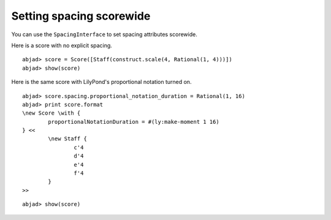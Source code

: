 Setting spacing scorewide
-------------------------

You can use the ``SpacingInterface`` to set spacing attributes scorewide.

Here is a score with no explicit spacing.

::

	abjad> score = Score([Staff(construct.scale(4, Rational(1, 4)))])
	abjad> show(score)

.. image:: images/1.png

Here is the same score with LilyPond's proportional notation turned on.

::

	abjad> score.spacing.proportional_notation_duration = Rational(1, 16)
	abjad> print score.format
	\new Score \with {
		proportionalNotationDuration = #(ly:make-moment 1 16)
	} <<
		\new Staff {
			c'4
			d'4
			e'4
			f'4
		}
	>>


::

	abjad> show(score)

.. image:: images/2.png
